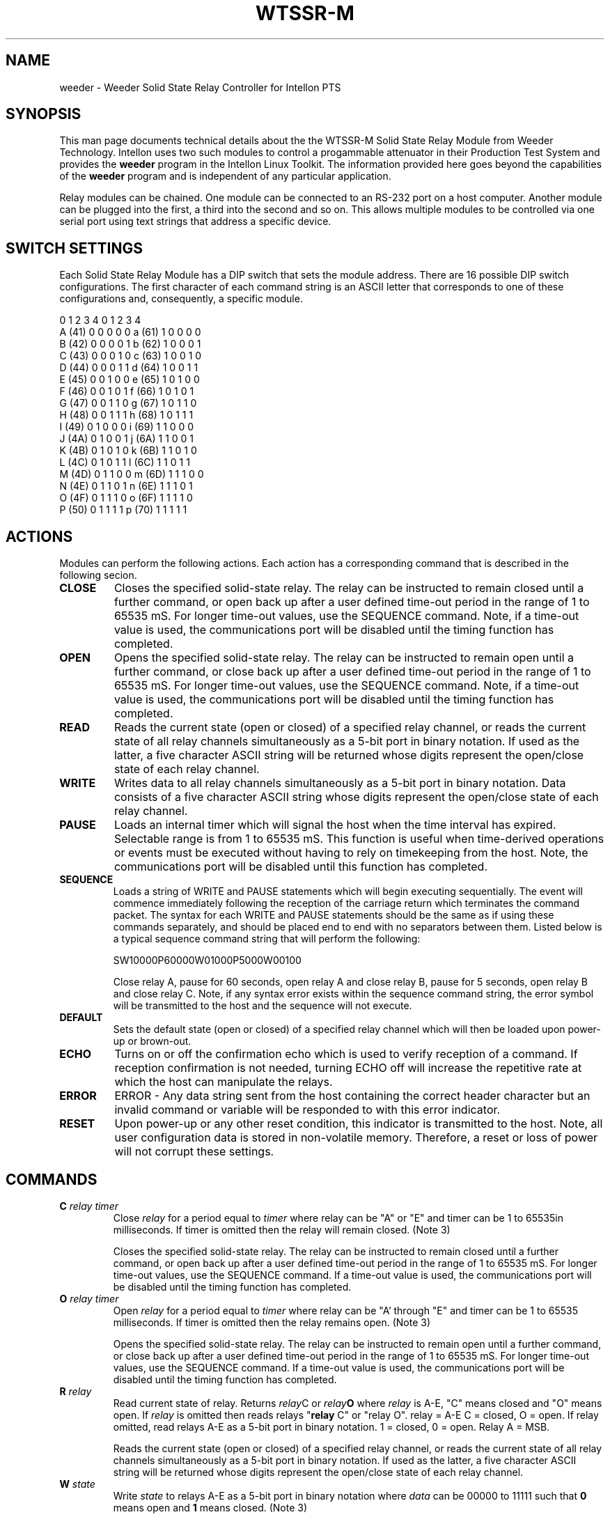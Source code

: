 .TH WTSSR-M 7 "Intellon Corporation" "int6400-utils-linux" "Intellon Linux Toolkit"
.SH NAME
weeder - Weeder Solid State Relay Controller for Intellon PTS
.SH SYNOPSIS
This man page documents technical details about the the WTSSR-M Solid State Relay Module from Weeder Technology. Intellon uses two such modules to control a progammable attenuator in their Production Test System and provides the \fBweeder\fR program in the Intellon Linux Toolkit. The information provided here goes beyond the capabilities of the \fBweeder\fR program and is independent of any particular application.
.PP
Relay modules can be chained. One module can be connected to an RS-232 port on a host computer. Another module can be plugged into the first, a third into the second and so on. This allows multiple modules to be controlled via one serial port using text strings that address a specific device. 
.SH SWITCH SETTINGS
Each Solid State Relay Module has a DIP switch that sets the module address. There are 16 possible DIP switch configurations. The first character of each command string is an ASCII letter that corresponds to one of these configurations and, consequently, a specific module. 
.PP
          0 1 2 3 4           0 1 2 3 4
   A (41) 0 0 0 0 0    a (61) 1 0 0 0 0
   B (42) 0 0 0 0 1    b (62) 1 0 0 0 1
   C (43) 0 0 0 1 0    c (63) 1 0 0 1 0
   D (44) 0 0 0 1 1    d (64) 1 0 0 1 1
   E (45) 0 0 1 0 0    e (65) 1 0 1 0 0
   F (46) 0 0 1 0 1    f (66) 1 0 1 0 1
   G (47) 0 0 1 1 0    g (67) 1 0 1 1 0
   H (48) 0 0 1 1 1    h (68) 1 0 1 1 1
   I (49) 0 1 0 0 0    i (69) 1 1 0 0 0
   J (4A) 0 1 0 0 1    j (6A) 1 1 0 0 1
   K (4B) 0 1 0 1 0    k (6B) 1 1 0 1 0
   L (4C) 0 1 0 1 1    l (6C) 1 1 0 1 1
   M (4D) 0 1 1 0 0    m (6D) 1 1 1 0 0
   N (4E) 0 1 1 0 1    n (6E) 1 1 1 0 1
   O (4F) 0 1 1 1 0    o (6F) 1 1 1 1 0
   P (50) 0 1 1 1 1    p (70) 1 1 1 1 1
.SH ACTIONS
Modules can perform the following actions. Each action has a corresponding command that is described in the following secion.
.TP
.BR CLOSE
Closes the specified solid-state relay.  The relay can be instructed to remain closed until a further command, or open back up after a user defined time-out period in the range of 1 to 65535 mS. For longer time-out values, use the SEQUENCE command. Note, if a time-out value is used, the communications port will be disabled until the timing function has completed.
.TP
.BR OPEN
Opens the specified solid-state relay.  The relay can be instructed to remain open until a further command, or close back up after a user defined time-out period in the range of 1 to 65535 mS. For longer time-out values, use the SEQUENCE command. Note, if a time-out value is used, the communications port will be disabled until the timing function has completed.
.TP
.BR READ
Reads the current state (open or closed) of a specified relay channel, or reads the current state of all relay channels simultaneously as a 5-bit port in binary notation. If used as the latter, a five character ASCII string will be returned whose digits represent the open/close state of each relay channel.
.TP
.BR WRITE
Writes data to all relay channels simultaneously as a 5-bit port in binary notation.  Data consists of a five character ASCII string whose digits represent the open/close state of each relay channel.
.TP
.BR PAUSE
Loads an internal timer which will signal the host when the time interval has expired. Selectable range is from 1 to 65535 mS. This function is useful when time-derived operations or events must be executed without having to rely on timekeeping from the host.  Note, the communications port will be disabled until this function has completed.
.TP
.BR SEQUENCE
Loads a string of WRITE and PAUSE statements which will begin executing sequentially. The event will commence immediately following the reception of the carriage return which terminates the command packet. The syntax for each WRITE and PAUSE statements should be the same as if using these commands separately, and should be placed end to end with no separators between them.  Listed below is a typical sequence command string that will perform the following:
  
   SW10000P60000W01000P5000W00100

Close relay A, pause for 60 seconds, open relay A and close relay B, pause for 5 seconds, open relay B and close relay C. Note, if any syntax error exists within the sequence command string, the error symbol will be transmitted to the host and the sequence will not execute.
.TP
.BR DEFAULT
Sets the default state (open or closed) of a specified relay channel which will then be loaded upon power-up or brown-out.  
.TP
.BR ECHO
Turns on or off the confirmation echo which is used to verify reception of a command.  If reception confirmation is not needed, turning ECHO off will increase the repetitive rate at which the host can manipulate the relays.
.TP
.BR ERROR
ERROR - Any data string sent from the host containing the correct header character but an invalid command or variable will be responded to with this error indicator.
.TP
.BR RESET
Upon power-up or any other reset condition, this indicator is transmitted to the host. Note, all user configuration data is stored in non-volatile memory. Therefore, a reset or loss of power will not corrupt these settings.
.SH COMMANDS
.TP
.BI "C " relay " " timer
Close \fIrelay\fR for a period equal to \fItimer\fR where relay can be "A" or "E" and timer can be 1 to 65535in milliseconds. If timer is omitted then the relay will remain closed. (Note 3) 

 Closes the specified solid-state relay. The relay can be instructed to remain closed until a further command, or open back up after a user defined time-out period in the range of 1 to 65535 mS. For longer time-out values, use the SEQUENCE command. If a time-out value is used, the communications port will be disabled until the timing function has completed.
.TP
.BI "O " relay " " timer
Open \fIrelay\fR for a period equal to \fItimer\fR where relay can be "A' through "E" and timer can be 1 to 65535 milliseconds. If timer is omitted then the relay remains open. (Note 3)

Opens the specified solid-state relay.  The relay can be instructed to remain open until a further command, or close back up after a user defined time-out period in the range of 1 to 65535 mS. For longer time-out values, use the SEQUENCE command. If a time-out value is used, the communications port will be disabled until the timing function has completed.
.TP
.BI "R " relay
Read current state of relay. Returns \fIrelay\fRC\fR or \fIrelay\fBO\fR where \fIrelay\fR is A-E, "C" means closed and "O" means open. If \fIrelay\fR is omitted then reads relays "\fBrelay\fR C" or "relay O". relay = A-E C = closed, O = open. If relay omitted, read relays A-E as a 5-bit port in binary notation. 1 = closed, 0 = open. Relay A = MSB.

Reads the current state (open or closed) of a specified relay channel, or reads the current state of all relay channels simultaneously as a 5-bit port in binary notation. If used as the latter, a five character ASCII string will be returned whose digits represent the open/close state of each relay channel.
.TP
.BI "W " state
Write \fIstate\fR to relays A-E as a 5-bit port in binary notation where \fIdata\fR can be 00000 to 11111 such that \fB0\fR means open and \fB1\fR means closed. (Note 3)

Writes data to all relay channels simultaneously as a 5-bit port in binary notation. Data consists of a five character ASCII string whose digits represent the open/close state of each relay channel.
.TP
.BI "P " timer
Loads an internal timer which will signal the host when expired.  time = 1 to 65535 and is listed in milliseconds. When this function is complete, the "P" character will be returned to the host.
.TP
.BI "S " string
Loads a string of WRITE and PAUSE statements which will begin executing sequentially. string may contain up to 110 characters. When this function is complete, the "S" character will be returned to the host.
.TP
.BI "D " relay " " state
Sets the default \fIstate\fR of a specific relay which will be loaded upon power-up or brown-out. The \fIrelay\fR can be "A" through "E". The \fIstate\fR can be "C" or "O" where "C" means "closed" and "O" means "open". If the \fIstate\fR is omitted the current setting is read. For example, "DBC" will set the default state of module B to closed. 
.TP
.BI "X " value
Turns on or off the reception confirmation echo. The \fIvalue\fR can be 0 or 1 where 0 means "off" and 1 means "on". The dfault is 1. If value omitted, reads the current setting.  

.SH NOTES
.TP
.BR 1 )
All command strings sent to the data module should be preceded with the header character (see Table 1), and terminated with a carriage return. All responses from the data module will also appear in this format.
.TP
.BR 2 )
Any spaces shown above in the listing of the command strings are for clarity only. They should not be included in the
actual transmission from the host, nor expected in a response from the data module.
.TP
.BR 3 )
If ECHO is on, after successful execution this command will be echoed back to the host in the same format as received.
.SH REFERENCES
Information shown above applies to WTSSR-M Solid State Relay Module by Weeder Technologies, 90-A Beal Pkwy NW, Fort Walton Beach FL 32548 USA; Tel +44 850 863 5723, \fBhttp://www.weedertech.com\fR. 
.PP
Most of the text shown here was take from datasheet \fIhttp://www.weedtech.com/wtssr-m.pdf\fR, Copyright 2001-2006 by Weeder Technologies.
.SH SEE ALSO
.BR ilt ( 7 ),
.BR weeder ( 7 )
.SH CREDITS
 Charles Maier <charles.maier@intellon.com>
